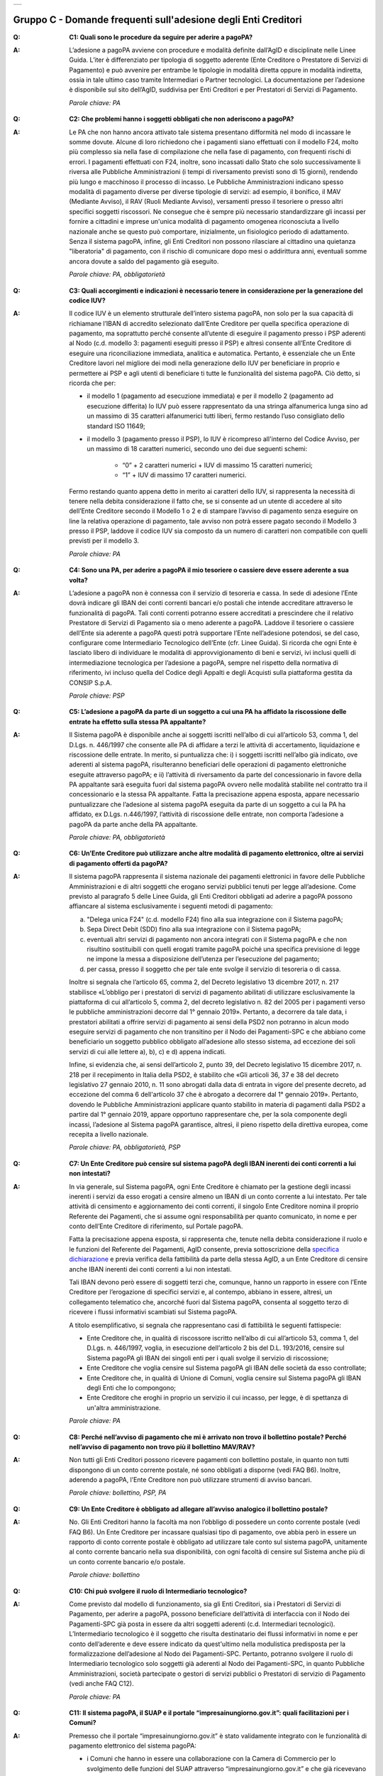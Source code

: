 
+-------------+
| |AGID_logo| |
+-------------+

**Gruppo C - Domande frequenti sull'adesione degli Enti Creditori**
===================================================================

..

:Q: **C1: Quali sono le procedure da seguire per aderire a pagoPA?**
:A:
    L’adesione a pagoPA avviene con procedure e modalità definite dall’AgID e disciplinate nelle Linee Guida. L’iter è differenziato per
    tipologia di soggetto aderente (Ente Creditore o Prestatore di Servizi di Pagamento) e può avvenire per entrambe le tipologie in modalità diretta
    oppure in modalità indiretta, ossia in tale ultimo caso tramite Intermediari o Partner tecnologici. La documentazione per l’adesione è disponibile
    sul sito dell’AgID, suddivisa per Enti Creditori e per Prestatori di Servizi di Pagamento.

    *Parole chiave: PA*
..

:Q: **C2: Che problemi hanno i soggetti obbligati che non aderiscono a pagoPA?**
:A:
    Le PA che non hanno ancora attivato tale sistema presentano difformità nel modo di incassare le somme dovute. Alcune di loro richiedono che
    i pagamenti siano effettuati con il modello F24, molto più complesso sia nella fase di compilazione che nella fase di pagamento, con frequenti
    rischi di errori. I pagamenti effettuati con F24, inoltre, sono incassati dallo Stato che solo successivamente li riversa alle Pubbliche
    Amministrazioni (i tempi di riversamento previsti sono di 15 giorni), rendendo più lungo e macchinoso il processo di incasso.
    Le Pubbliche Amministrazioni indicano spesso modalità di pagamento diverse per diverse tipologie di servizi: ad esempio, il bonifico, il MAV
    (Mediante Avviso), il RAV (Ruoli Mediante Avviso), versamenti presso il tesoriere o presso altri specifici soggetti riscossori. Ne consegue che è
    sempre più necessario standardizzare gli incassi per fornire a cittadini e imprese un'unica modalità di pagamento omogenea riconosciuta a livello
    nazionale anche se questo può comportare, inizialmente, un fisiologico periodo di adattamento.
    Senza il sistema pagoPA, infine, gli Enti Creditori non possono rilasciare al cittadino una quietanza "liberatoria" di pagamento, con il rischio di
    comunicare dopo mesi o addirittura anni, eventuali somme ancora dovute a saldo del pagamento già eseguito.

    *Parole chiave: PA, obbligatorietà*
..

:Q: **C3: Quali accorgimenti e indicazioni è necessario tenere in considerazione per la generazione del codice IUV?**
:A:
    Il codice IUV è un elemento strutturale dell’intero sistema pagoPA, non solo per la sua capacità di richiamane l’IBAN di accredito
    selezionato dall’Ente Creditore per quella specifica operazione di pagamento, ma soprattutto perché consente all’utente di eseguire il pagamento     presso i PSP aderenti al Nodo (c.d. modello 3: pagamenti eseguiti presso il PSP) e altresì consente all’Ente Creditore di eseguire una     riconciliazione immediata, analitica e automatica. Pertanto, è essenziale che un Ente Creditore lavori nel migliore dei modi nella generazione dello     IUV per beneficiare in proprio e permettere ai PSP e agli utenti di beneficiare ti tutte le funzionalità del sistema pagoPA. Ciò detto, si ricorda  che per:

    - il modello 1 (pagamento ad esecuzione immediata) e per il modello 2 (pagamento ad esecuzione differita) lo IUV può essere rappresentato da una stringa alfanumerica lunga sino ad un massimo di 35 caratteri alfanumerici tutti liberi, fermo restando l’uso consigliato dello standard ISO 11649;

    - il modello 3 (pagamento presso il PSP), lo IUV è ricompreso all'interno del Codice Avviso, per un massimo di 18 caratteri numerici, secondo uno dei due seguenti schemi:

        + “0” + 2 caratteri numerici + IUV di massimo 15 caratteri numerici;

        + “1” + IUV di massimo 17 caratteri numerici.

    Fermo restando quanto appena detto in merito ai caratteri dello IUV, si rappresenta la necessità di tenere nella debita considerazione il fatto che,     se si consente ad un utente di accedere al sito dell’Ente Creditore secondo il Modello 1 o 2 e di stampare l’avviso di pagamento senza eseguire on     line la relativa operazione di pagamento, tale avviso non potrà essere pagato secondo il Modello 3 presso il PSP, laddove il codice IUV sia composto     da un numero di caratteri non compatibile con quelli previsti per il modello 3.

    *Parole chiave: PA*
..

:Q: **C4: Sono una PA, per aderire a pagoPA il mio tesoriere o cassiere deve essere aderente a sua volta?**
:A:
    L’adesione a pagoPA non è connessa con il servizio di tesoreria e cassa. In sede di adesione l’Ente dovrà indicare gli IBAN dei conti
    correnti bancari e/o postali che intende accreditare attraverso le funzionalità di pagoPA. Tali conti correnti potranno essere accreditati a
    prescindere che il relativo Prestatore di Servizi di Pagamento sia o meno aderente a pagoPA. Laddove il tesoriere o cassiere dell’Ente sia aderente
    a pagoPA questi potrà supportare l’Ente nell’adesione potendosi, se del caso, configurare come Intermediario Tecnologico dell’Ente (cfr. Linee
    Guida). Si ricorda che ogni Ente è lasciato libero di individuare le modalità di approvvigionamento di beni e servizi, ivi inclusi quelli di
    intermediazione tecnologica per l’adesione a pagoPA, sempre nel rispetto della normativa di riferimento, ivi incluso quella del Codice degli Appalti
    e degli Acquisti sulla piattaforma gestita da CONSIP S.p.A.

    *Parole chiave: PSP*
..

:Q: **C5: L’adesione a pagoPA da parte di un soggetto a cui una PA ha affidato la riscossione delle entrate ha effetto sulla stessa PA appaltante?**
:A:
    Il Sistema pagoPA è disponibile anche ai soggetti iscritti nell’albo di cui all’articolo 53, comma 1, del D.Lgs. n. 446/1997 che consente
    alle PA di affidare a terzi le attività di accertamento, liquidazione e riscossione delle entrate. In merito, si puntualizza che: i) i soggetti
    iscritti nell’albo già indicato, ove aderenti al sistema pagoPA, risulteranno beneficiari delle operazioni di pagamento elettroniche eseguite
    attraverso pagoPA; e ii) l’attività di riversamento da parte del concessionario in favore della PA appaltante sarà eseguita fuori dal sistema pagoPA
    ovvero nelle modalità stabilite nel contratto tra il concessionario e la stessa PA appaltante. Fatta la precisazione appena esposta, appare
    necessario puntualizzare che l’adesione al sistema pagoPA eseguita da parte di un soggetto a cui la PA ha affidato, ex D.Lgs. n.446/1997, l’attività
    di riscossione delle entrate, non comporta l’adesione a pagoPA da parte anche della PA appaltante.

    *Parole chiave: PA, obbligatorietà*
..

:Q: **C6: Un’Ente Creditore può utilizzare anche altre modalità di pagamento elettronico, oltre ai servizi di pagamento offerti da pagoPA?**
:A:
    Il sistema pagoPA rappresenta il sistema nazionale dei pagamenti elettronici in favore delle Pubbliche Amministrazioni e di altri soggetti
    che erogano servizi pubblici tenuti per legge all’adesione. Come previsto al paragrafo 5 delle Linee Guida, gli Enti Creditori obbligati ad aderire     a pagoPA possono affiancare al sistema esclusivamente i seguenti metodi di pagamento:

    a) "Delega unica F24" (c.d. modello F24) fino alla sua integrazione con il Sistema pagoPA;

    b) Sepa Direct Debit (SDD) fino alla sua integrazione con il Sistema pagoPA;

    c) eventuali altri servizi di pagamento non ancora integrati con il Sistema pagoPA e che non risultino sostituibili con quelli erogati tramite pagoPA
       poiché una specifica previsione di legge ne impone la messa a disposizione dell’utenza per l’esecuzione del pagamento;

    d) per cassa, presso il soggetto che per tale ente svolge il servizio di tesoreria o di cassa.

    Inoltre si segnala che l’articolo 65, comma 2, del Decreto legislativo 13 dicembre 2017, n. 217 stabilisce «L’obbligo per i prestatori di servizi di
    pagamento abilitati di utilizzare esclusivamente la piattaforma di cui all’articolo 5, comma 2, del decreto legislativo n. 82 del 2005 per i pagamenti
    verso le pubbliche amministrazioni decorre dal 1° gennaio 2019». Pertanto, a decorrere da tale data, i prestatori abilitati a offrire servizi di
    pagamento ai sensi della PSD2 non potranno in alcun modo eseguire servizi di pagamento che non transitino per il Nodo dei Pagamenti-SPC e che abbiano     come beneficiario un soggetto pubblico obbligato all’adesione allo stesso sistema, ad eccezione dei soli servizi di cui alle lettere a), b), c) e d)      appena indicati.

    Infine, si evidenzia che, ai sensi dell’articolo 2, punto 39, del Decreto legislativo 15 dicembre 2017, n. 218 per il recepimento in Italia della     PSD2, è stabilito che «Gli articoli 36, 37 e 38 del decreto legislativo 27 gennaio 2010, n. 11 sono abrogati dalla data di entrata in vigore del     presente decreto, ad eccezione del comma 6 dell'articolo 37 che è abrogato a decorrere dal 1° gennaio 2019». Pertanto, dovendo le Pubbliche     Amministrazioni applicare quanto stabilito in materia di pagamenti dalla PSD2 a partire dal 1° gennaio 2019, appare opportuno rappresentare che, per     la sola componente degli incassi, l’adesione al Sistema pagoPA garantisce, altresì, il pieno rispetto della direttiva europea, come recepita a livello     nazionale.

    *Parole chiave: PA, obbligatorietà, PSP*
..

:Q: **C7: Un Ente Creditore può censire sul sistema pagoPA degli IBAN inerenti dei conti correnti a lui non intestati?**
:A:
    In via generale, sul Sistema pagoPA, ogni Ente Creditore è chiamato per la gestione degli incassi inerenti i servizi da esso erogati a
    censire almeno un IBAN di un conto corrente a lui intestato.
    Per tale attività di censimento e aggiornamento dei conti correnti, il singolo Ente Creditore nomina il proprio Referente dei Pagamenti, che si
    assume ogni responsabilità per quanto comunicato, in nome e per conto dell’Ente Creditore di riferimento, sul Portale pagoPA.

    Fatta la precisazione appena esposta, si rappresenta che, tenute nella debita considerazione il ruolo e le funzioni del Referente dei Pagamenti,     AgID consente, previa sottoscrizione della `specifica
    dichiarazione <http://www.agid.gov.it/sites/default/files/documentazione/dichiarazione_ente_per_censimento_iban_tramite_altro_ec.doc>`__ e previa    verifica della fattibilità da parte della stessa AgID, a un Ente Creditore di censire anche IBAN inerenti dei conti correnti a lui non intestati.

    Tali IBAN devono però essere di soggetti terzi che, comunque, hanno un rapporto in essere con l’Ente Creditore per l’erogazione di specifici servizi     e, al contempo, abbiano in essere, altresì, un collegamento telematico che, ancorché fuori dal Sistema pagoPA, consenta al soggetto terzo di       ricevere i flussi informativi scambiati sul Sistema pagoPA.

    A titolo esemplificativo, si segnala che rappresentano casi di fattibilità le seguenti fattispecie:

    - Ente Creditore che, in qualità di riscossore iscritto nell’albo di cui all’articolo 53, comma 1, del D.Lgs. n. 446/1997, voglia, in esecuzione       dell’articolo 2 bis del D.L. 193/2016, censire sul Sistema pagoPA gli IBAN dei singoli enti per i quali svolge il servizio di riscossione;

    - Ente Creditore che voglia censire sul Sistema pagoPA gli IBAN delle società da esso controllate;

    - Ente Creditore che, in qualità di Unione di Comuni, voglia censire sul Sistema pagoPA gli IBAN degli Enti che lo compongono;

    - Ente Creditore che eroghi in proprio un servizio il cui incasso, per legge, è di spettanza di un'altra amministrazione.

    *Parole chiave: PA*
..

:Q: **C8: Perché nell’avviso di pagamento che mi è arrivato non trovo il bollettino postale? Perché nell’avviso di pagamento non trovo più il bollettino MAV/RAV?**
:A:
    Non tutti gli Enti Creditori possono ricevere pagamenti con bollettino postale, in quanto non tutti dispongono di un conto corrente postale, né
    sono obbligati a disporne (vedi FAQ B6). Inoltre, aderendo a pagoPA, l’Ente Creditore non può utilizzare strumenti di avviso bancari.

    *Parole chiave: bollettino, PSP, PA*
..

:Q: **C9: Un Ente Creditore è obbligato ad allegare all’avviso analogico il bollettino postale?**
:A:
    No. Gli Enti Creditori hanno la facoltà ma non l’obbligo di possedere un conto corrente postale (vedi FAQ B6). Un Ente Creditore per
    incassare qualsiasi tipo di pagamento, ove abbia però in essere un rapporto di conto corrente postale è obbligato ad utilizzare tale conto sul
    sistema pagoPA, unitamente al conto corrente bancario nella sua disponibilità, con ogni facoltà di censire sul Sistema anche più di un conto
    corrente bancario e/o postale.

    *Parole chiave: bollettino*
..

:Q: **C10: Chi può svolgere il ruolo di Intermediario tecnologico?**
:A:
    Come previsto dal modello di funzionamento, sia gli Enti Creditori, sia i Prestatori di Servizi di Pagamento, per aderire a pagoPA,
    possono beneficiare dell’attività di interfaccia con il Nodo dei Pagamenti-SPC già posta in essere da altri soggetti aderenti (c.d. Intermediari
    tecnologici). L’Intermediario tecnologico è il soggetto che risulta destinatario dei flussi informativi in nome e per conto dell’aderente e deve
    essere indicato da quest'ultimo nella modulistica predisposta per la formalizzazione dell’adesione al Nodo dei Pagamenti-SPC. Pertanto, potranno
    svolgere il ruolo di Intermediario tecnologico solo soggetti già aderenti al Nodo dei Pagamenti-SPC, in quanto Pubbliche Amministrazioni, società
    partecipate o gestori di servizi pubblici o Prestatori di servizio di Pagamento (vedi anche FAQ C12).

    *Parole chiave: PA*
..

:Q: **C11: Il sistema pagoPA, il SUAP e il portale “impresainungiorno.gov.it”: quali facilitazioni per i Comuni?**
:A:
    Premesso che il portale “impresainungiorno.gov.it” è stato validamente integrato con le funzionalità di pagamento elettronico del sistema     pagoPA:

    - i Comuni che hanno in essere una collaborazione con la Camera di Commercio per lo svolgimento delle funzioni del SUAP attraverso
      “impresainungiorno.gov.it” e che già ricevevano tramite tale portale pagamenti in loro favore, risultano di conseguenza già in regola con l’adesione       al sistema “pagoPA” per quanto concerne i servizi alle imprese erogati attraverso il SUAP e, ancorché risulteranno già inseriti nell’elenco degli       Enti aderenti al sistema pagoPA, dovranno in seguito provvedere ad IMPLEMENTARE l’adesione a mezzo l’invio ad AgID di una lettera di adesione per i       servizi diversi da quelli erogati tramite il portale “impresainungiorno.gov.it”;

    - i Comuni che hanno in essere una collaborazione con la Camera di Commercio per lo svolgimento delle funzioni del SUAP attraverso
      “impresainungiorno.gov.it” ma che non hanno mai abilitato il sistema di pagamento tramite tale portale, non potranno beneficiare delle facilitazione       di cui al punto a) che precede ma potranno comunque affidare a InfoCamere il ruolo di intermediario tecnologico; a tale riguardo, tali Comuni       potranno aderire al sistema “pagoPA” a mezzo l’invio della lettera di adesione ad AgID e indicare InfoCamere come Intermediario tecnologico. Nel       contempo, i Comuni in questione dovranno prendere contatto con InfoCamere per pianificare il piano di attivazione dei servizi e la messa in       produzione del sistema “pagoPA” per i servizi del SUAP erogati tramite il portale “impresainungiorno.gov.it”.

    Ciò detto, si puntualizza che - a prescindere dalle facilitazioni di cui alle lettre a) e b) che precedono - sarà onere di ogni Comune provvedere     all’adesione al sistema “pagoPA” per il pagamento dei restanti sevizi, ossia di quelli erogati all’infuori del portale “impresainungiorno.gov.it”.

..

:Q: **C12: Che differenza c’è tra Intermediario tecnologico e Partner tecnologico?**
:A:
    Un Ente Creditore, sia esso una PA o un Gestore di pubblici servizi, nell’adesione al Nodo dei pagamenti-SPC ha tre possibilità:

    1. aderire direttamente, senza alcun Intermediario tecnologico e/o Partner tecnologico;

    2. aderire indirettamente, delegando le attività tecniche ad un Intermediario tecnologico;

    3. aderire indirettamente, delegando le attività tecniche ad un Partner tecnologico.

    Le tre soluzioni possono anche coesistere tra di loro, potendo il singolo Ente Creditore in autonomia decidere, i) se; ii) a chi; e iii) a quanti
    affidare la gestione e/o l’interconnessione dei loro servizi con il Nodo dei Pagamenti-SPC ai fini delle relative funzionalità di pagamento.

    Fatta la precisazione appena esposta, si rappresenta che presupposto per essere un Intermediario tecnologico è rivestire altresì la qualità di Ente
    Creditore, ossia essere aderenti in proprio come Ente Creditore attivo sul Sistema. Inoltre, risultando l’Intermediario responsabile, nel tempo, nei
    confronti di AgID delle attività tecniche per l’interfacciamento con il Nodo, l’Intermediario tecnologico, essendo soggetto aderente al Nodo dei
    Pagamenti-SPC, ha già accettato in proprio e si è obbligato in proprio al rispetto delle Linee Guida e dei relativi allegati.

    Si rappresenta, invece che presupposto per essere un Partner tecnologico è la titolarità di una Porta di Dominio Equivalente, messa da esso a
    disposizione degli Enti Creditori che abbiano scelto tale soggetto come loro Partner tecnologico. In tale caso, l’Ente Creditore, nel tempo, nei
    confronti di AgID, rimane responsabile delle attività tecniche per l’interfacciamento con il Nodo, non essendone responsabile invece il Partner.

    Per completezza si precisa che per AgID è indifferente che il Partner tecnologico sia o meno aderente al Nodo dei Pagamenti-SPC, non risultando
    necessaria l’adesione al Nodo anche del Partner tecnologico.

..

:Q: **C13: Un** **Ente Creditore è obbligato a mettere a disposizione tutti i modelli di pagamento previsti?**
:A:
    I soggetti sottoposti all’ambito applicativo del CAD hanno l’obbligo di mettere a disposizione degli utenti i pagamenti elettronici
    attraverso l’infrastruttura del Nodo dei Pagamenti-SPC. Tale obbligo è declinato e tecnicamente dettagliato nelle Linee Guida e nei relativi
    allegati tecnici, ove sono descritti i diversi modelli di pagamento. Pertanto, i soggetti obbligati ad aderire al Nodo dei Pagamenti-SPC sono
    altresì chiamati ad implementare tutti i modelli di pagamento previsti, salvo che l’Ente Creditore verifichi che il processo di erogazione di tutti
    i servizi da esso erogati sia integralmente dematerializzato. In tale specifico caso, l’Ente può non implementare il modello di pagamento attivato
    presso il PSP (c.d. “modello 3”).

    *Parole chiave: obbligatorietà*
..

:Q: **C14: Presso l’Ente è già attivo un sistema di pagamento on line, è possibile utilizzare il logo “pagoPA”?**
:A:
    L’adesione al Nodo dei Pagamenti-SPC è obbligatoria a prescindere dal fatto che l’Ente abbia già delle modalità elettroniche di pagamento
    messe a disposizione della propria utenza. La realizzazione, infatti, di un sistema nazionale centralizzato (pagoPA), risponde al più ampio
    obiettivo di cui all’articolo 15, comma 5 bis, del D.L. n. 179/2012, di razionalizzazione e contenimento della spesa pubblica in materia
    informatica, nonché a quello di garantire omogeneità nell’offerta all’utenza ed elevati livelli di sicurezza. Ciò premesso, si precisa che ogni
    piattaforma di pagamento on line già realizzata e/o in uso da parte di un Ente o di un gestore di pubblico servizio può essere mantenuta in essere
    purché integrata con il Nodo dei Pagamenti-SPC per lo scambio dei relativi flussi secondo quanto descritto nelle Linee Guida. Il logo “pagoPA”
    identificativo dell’adesione al Nodo dei Pagamenti-SPC, viene rilasciato solo ai soggetti che hanno espletato tutte le formalità previste dalla
    procedura di adesione (la documentazione è disponibile sul sito dell’Agenzia suddivisa per Enti Creditori e per Prestatori di Servizi di Pagamento).
    Attraverso tale logo, infatti, l’utenza potrà comprendere immediatamente se un soggetto pubblico - in qualità di beneficiario – oppure un soggetto
    privato - in qualità di prestatore di servizi di pagamento - è aderente al Nodo dei Pagamenti-SPC.

..

:Q: **C15: Quali sono i soggetti che devono o possono aderire a pagoPA?**
:A:
    Ai sensi dell’articolo 15, comma 5bis, del D.L. 179/2012 e dell’articolo 2 del CAD l’adesione a pagoPA resta facoltativa solo per le
    società a controllo pubblico quotate e per i Prestatori di Servizi di Pagamento.

    *Parole chiave: obbligatorietà*
..

:Q: **C16: Un Ente locale può scegliere di mettere a disposizione degli utenti solo le modalità di pagamento offerte dal sistema pagoPA?**
:A:
    Il Sistema pagoPA rappresenta il sistema nazionale dei pagamenti elettronici in favore delle Pubbliche Amministrazioni e degli altri
    soggetti obbligati all’adesione al Sistema.
    Pertanto, i soggetti sottoposti all’adesione all’infrastruttura del Nodo dei Pagamenti-SPC, per incassare quanto di propria spettanza, devono
    mettere a disposizione dell’utenza le modalità di pagamento offerte dal Sistema pagoPA che possono essere affiancate dal servizio di pagamento per
    cassa, presso l’Ente e/o il soggetto che per tale Ente svolge il servizio di tesoriere e cassa.

    Ricordato quanto appena esposto, un Ente locale può, in via autonoma, nel rispetto della normativa attualmente vigente, secondo le proprie scelte
    gestionali e di autonomia contabile, escludere completamente i versamenti per cassa, al fine di eliminare l’uso del contante e/o di digitalizzare
    integralmente la gestione degli incassi.
    In considerazione di quanto appena precisato, risulta opportuno ricordare che il Sistema pagoPA, articolandosi sui 3 diversi modelli di pagamento
    elettronico (c.d. modello 1, 2 e 3) descritti nelle Linee Guida dell’AgID, prevede per il pagatore la possibilità di scegliere tra un’interazione
    on-line o un’interazione allo sportello del PSP o della PA.

    *Parole chiave: PA*
..

:Q: **C17: Le Associazioni volontarie tra Enti pubblici locali, sono obbligate ad aderire al Sistema pagoPA?**
:A:
    Sì. Né il CAD, né il D.L. n. 179/2012 prevedono alcun tipo di eccezione e/o deroga a riguardo. Infatti, qualunque Ente che riceva
    pagamenti in suo favore da soggetti privati o da soggetti pubblici che non possano eseguire il pagamento tramite un’operazione di girofondi presso
    la tesoreria della Banca d’Italia, devono dare attuazione all’obbligo di legge di adesione al Sistema pagoPA.

    *Parole chiave: obbligatorietà*
..

:Q: **C18: Le società a controllo pubblico che non ricevono pagamenti da cittadini o imprese sono obbligate ad aderire a pagoPA?**
:A:
    Sì, ogni soggetto obbligato dalla normativa ad aderire a pagoPA resta obbligato all’adesione anche se non riceve pagamenti da cittadini e
    imprese, ma solo da soggetti pubblici. Pertanto, le società a controllo pubblico o i gestori di pubblici servizi e ogni altro soggetto obbligato che
    non abbia l’obbligo di eseguire operazioni di pagamento verso altre pubbliche amministrazioni tramite girofondi, per la gestione delle proprie
    entrate, deve aderire a pagoPA.
    Infatti, né il nuovo art. 5 del CAD, né il comma 5bis dell’art. 15 del D.L. 179/2012 specificano che pagoPA riguarda esclusivamente i rapporti con
    cittadini o le imprese. Pertanto, tutti i pagamenti in favore di soggetti obbligati all’adesione a pagoPA, devono avvenire tramite pagoPA.

    *Parole chiave: obbligatorietà*
..

:Q: **C19: Gli ordini professionali sono obbligati ad aderire a pagoPA?**
:A:
    Per potere validamente rispondere a tale quesito, appare doveroso premettere che nel nostro ordinamento può creare qualche dubbio
    interpretativo individuare la natura giuridica degli ordini professionali.
    Infatti, se da un lato gli Ordini sono riconosciuti dal legislatore come veri e propri enti pubblici non economici, in quanto idonei ad adottare
    atti incidenti sulla sfera giuridica altrui, dall’altro, essi continuano ad essere conformati come enti esponenziali di ciascuna delle categorie
    professionali interessate, e quindi come organizzazioni proprie di determinati appartenenti all’ordinamento giuridico generale.

    Pertanto, in generale, è necessario effettuare una valutazione caso per caso, facendo prevalere i profili privatistici ovvero quelli pubblicistici a
    seconda della ratio della normativa per la quale ci si chiede se debba o meno essere applicata agli ordini professionali.
    Nel caso specifico dell’applicazione dell’articolo 5 del CAD e, dunque, dell’adesione al Sistema pagoPA, appare opportuno ricordare che tale
    obbligo, ai sensi dell’art. 2, comma 2, del CAD riguarda anche gli enti pubblici non economici e, addirittura, i gestori di pubblici servizi e le
    società a controllo pubblico non quotate.

    Precisato quanto appena esposto, si rappresenta che gli ordini professionali sono, quindi, obbligati ad aderire al Sistema pagoPA per consentire ai
    loro pagatori di beneficiare delle funzionalità di pagamento elettronico offerte dal sistema.

    *Parole chiave: obbligatorietà*
..

:Q: **C20: Se un Ente decide di delegare l’incasso di tutti i pagamenti in suo favore ad un soggetto riscossore, che a sua volta ha aderito al sistema
  pagoPA, quale formula di esenzione può essere richiamata?**
:A:
    Avendo l’Ente delegato tutti i servizi, rientra nella fattispecie di cui al punto 1 della lettera di esenzione, ma è necessario che venga
    soddisfatta anche la fattispecie di cui al punto 4 della stessa lettera, ossia che non riceva istanze/documenti con marca da bollo poiché, in caso
    positivo, dovrà aderire a pagoPA per mettere a disposizione dell’utente il servizio di acquisto e pagamento del bollo digitale.

    *Parole chiave: PA*
..

:Q: **C21: Gli Enti di previdenza sono obbligati ad aderire a pagoPA?**
:A:
    Ricordato che il CAD è stato dapprima modificato dal D.Lgs. n. 179/2016 (G.U. n. 214 del 13.9.2016) e successivamente corretto dal D. Lgs.
    n. 217/2017 (G.U. n. 9 del 12.01.2018), si segnala che l’attuale articolo 2, comma 2, del CAD, oltre alle Pubbliche Amministrazioni, ha introdotto
    nel perimetro soggettivo del CAD anche le società a controllo pubblico, nonché i gestori di pubblici servizi.

    Pertanto, le Pubbliche Amministrazioni, le società a controllo pubblico e i gestori di pubblici servizi sono obbligati ad aderire al Sistema pagoPA
    per consentire alla loro utenza di eseguire pagamenti elettronici in modalità uniforme nei loro confronti.

    Fermo quanto già esposto, appare doveroso ricordare che nel nostro ordinamento, ancorché possa creare qualche dubbio interpretativo individuare la
    natura giuridica degli enti di previdenza, nel caso specifico, dell’adesione al Sistema pagoPA, appare opportuno ricordare che tale obbligo riguarda
    anche gli Enti inclusi nell’elenco di cui all’art. 1, comma 2, della L. n. 196/2009 e, addirittura, i soggetti privati gestori di pubblici servizi.

    Nella fattispecie, essendo gli Enti nazionali di previdenza e di assistenza sociale, sia inclusi nell’elenco di cui all’art. 1, comma 2, della l. n.
    196/2009, sia soggetti privati gestori di pubblici servizi, ai sensi dell’articolo 2, comma 2, rispettivamente, lettera c) e b), risultano obbligati
    ad aderire al Sistema pagoPA.

    *Parole chiave: obbligatorietà*
 


    .. |AGID_logo| image:: media/header.png
       :width: 5.90551in
       :height: 1.30277in
